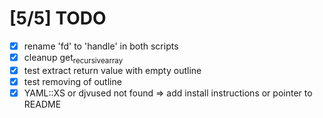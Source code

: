 * [5/5] TODO 
 - [X] rename 'fd' to 'handle' in both scripts
 - [X] cleanup get_recursive_array
 - [X] test extract return value with empty outline
 - [X] test removing of outline
 - [X] YAML::XS or djvused not found => add install instructions or pointer to README
